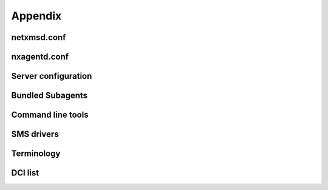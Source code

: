 ********
Appendix
********

netxmsd.conf
============


nxagentd.conf
=============


Server configuration
====================


Bundled Subagents
=================


Command line tools
==================



SMS drivers
===========



Terminology
===========


DCI list
========